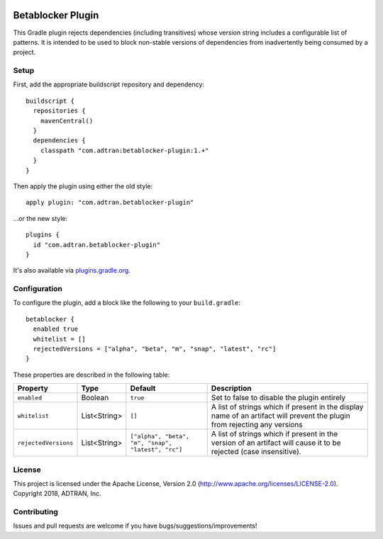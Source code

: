 .. image:: https://api.bintray.com/packages/adtran/maven/betablocker-plugin/images/download.svg
  :target: https://bintray.com/adtran/maven/betablocker-plugin/_latestVersion
  :alt: download
.. image:: https://travis-ci.org/ADTRAN/gradle-betablocker-plugin.svg?branch=master
  :target: https://travis-ci.org/ADTRAN/gradle-betablocker-plugin

==================
Betablocker Plugin
==================

This Gradle plugin rejects dependencies (including transitives) whose version string includes a configurable list of
patterns. It is intended to be used to block non-stable versions of dependencies from inadvertently being consumed by a
project.

Setup
=====

First, add the appropriate buildscript repository and dependency::

    buildscript {
      repositories {
        mavenCentral()
      }
      dependencies {
        classpath "com.adtran:betablocker-plugin:1.+"
      }
    }

Then apply the plugin using either the old style::

    apply plugin: "com.adtran.betablocker-plugin"

...or the new style::

    plugins {
      id "com.adtran.betablocker-plugin"
    }

It's also available via `plugins.gradle.org`_.

.. _plugins.gradle.org: https://plugins.gradle.org/plugin/com.adtran.betablocker-plugin

Configuration
=============

To configure the plugin, add a block like the following to your ``build.gradle``::

    betablocker {
      enabled true
      whitelist = []
      rejectedVersions = ["alpha", "beta", "m", "snap", "latest", "rc"]
    }

These properties are described in the following table:

=====================  =============  ========================  ========================================================
Property               Type           Default                   Description
=====================  =============  ========================  ========================================================
``enabled``            Boolean        ``true``                  Set to false to disable the plugin entirely
``whitelist``          List<String>   ``[]``                    A list of strings which if present in the display name
                                                                of an artifact will prevent the plugin from rejecting
                                                                any versions
``rejectedVersions``   List<String>   ``["alpha", "beta", "m",  A list of strings which if present in the version of an
                                      "snap", "latest",         artifact will cause it to be rejected (case insensitive).
                                      "rc"]``
=====================  =============  ========================  ========================================================

License
=======

This project is licensed under the Apache License, Version 2.0 (http://www.apache.org/licenses/LICENSE-2.0). Copyright
2018, ADTRAN, Inc.

Contributing
============

Issues and pull requests are welcome if you have bugs/suggestions/improvements!

